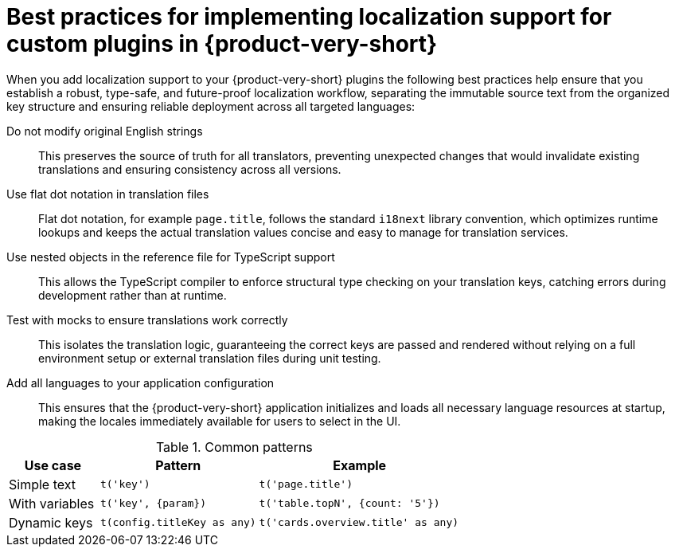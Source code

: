 :_mod-docs-content-type: REFERENCE

[id="ref-best-practices-for-localization_{context}"]
= Best practices for implementing localization support for custom plugins in {product-very-short}
When you add localization support to your {product-very-short} plugins the following best practices help ensure that you establish a robust, type-safe, and future-proof localization workflow, separating the immutable source text from the organized key structure and ensuring reliable deployment across all targeted languages:

Do not modify original English strings:: This preserves the source of truth for all translators, preventing unexpected changes that would invalidate existing translations and ensuring consistency across all versions.

Use flat dot notation in translation files:: Flat dot notation, for example `page.title`, follows the standard `i18next` library convention, which optimizes runtime lookups and keeps the actual translation values concise and easy to manage for translation services.

Use nested objects in the reference file for TypeScript support:: This allows the TypeScript compiler to enforce structural type checking on your translation keys, catching errors during development rather than at runtime.

Test with mocks to ensure translations work correctly:: This isolates the translation logic, guaranteeing the correct keys are passed and rendered without relying on a full environment setup or external translation files during unit testing.

Add all languages to your application configuration:: This ensures that the {product-very-short} application initializes and loads all necessary language resources at startup, making the locales immediately available for users to select in the UI.

.Common patterns

[cols="20%,35%,45%", frame="all", options="header"]
|===
| Use case | Pattern | Example

| Simple text	
| `t('key')` 
| `t('page.title')`

| With variables
| `t('key', {param})`	
| `t('table.topN', {count: '5'})`

| Dynamic keys
| `t(config.titleKey as any)`	
| `t('cards.overview.title' as any)`
|===